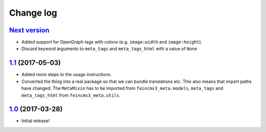 ==========
Change log
==========

`Next version`_
~~~~~~~~~~~~~~~

- Added support for OpenGraph tags with colons (e.g. ``image:width``
  and ``image:height``).
- Discard keyword arguments to ``meta_tags`` and ``meta_tags_html`` with
  a value of ``None``


`1.1`_ (2017-05-03)
~~~~~~~~~~~~~~~~~~~

- Added more steps to the usage instructions.
- Converted the thing into a real package so that we can bundle
  translations etc. This also means that import paths have changed. The
  ``MetaMixin`` has to be imported from ``feincms3_meta.models``,
  ``meta_tags`` and ``meta_tags_html`` from ``feincms3_meta.utils``.


`1.0`_ (2017-03-28)
~~~~~~~~~~~~~~~~~~~

- Initial release!

.. _1.0: https://github.com/matthiask/feincms3-meta/commit/e50451b5661
.. _1.1: https://github.com/matthiask/feincms3-meta/compare/1.0...1.1
.. _Next version: https://github.com/matthiask/feincms3-meta/compare/1.1...master

